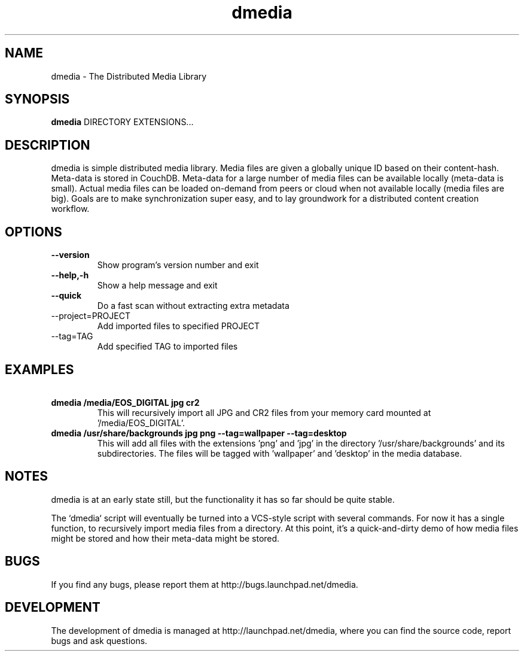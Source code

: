 .\"Created with GNOME Manpages Editor
.\"http://sourceforge.net/projects/gmanedit2

.\"Replace <program> with the program name, x with the Section Number

.TH dmedia 1 "November 23 2010" "David Green"

.SH NAME
dmedia \- The Distributed Media Library

.SH SYNOPSIS
.B dmedia
.RI DIRECTORY 
.RI EXTENSIONS...
.br

.SH DESCRIPTION
dmedia is simple distributed media library. Media files are given a globally unique ID based on their content-hash. Meta-data is stored in CouchDB. Meta-data for a large number of media files can be available locally (meta-data is small).  Actual media files can be loaded on-demand from peers or cloud when not available locally (media files are big).  Goals are to make synchronization super easy, and to lay groundwork for a distributed content creation workflow.

.SH OPTIONS
.IP \fB\--version\fP
Show program's version number and exit
.IP \fB\--help,-h\fP
Show a help message and exit
.IP \fB\--quick\fP
Do a fast scan without extracting extra metadata
.IP\fB\ --project=PROJECT\fP
Add imported files to specified PROJECT
.IP\fB\ --tag=TAG\fP
Add specified TAG to imported files


.SH EXAMPLES
.IP \fB\ dmedia\ /media/EOS_DIGITAL\ jpg\ cr2\fp
This will recursively import all JPG and CR2 files from your memory card mounted at '/media/EOS_DIGITAL'.
.PP
.IP \fB\ dmedia\ /usr/share/backgrounds\ jpg\ png\ --tag=wallpaper\ --tag=desktop\fp
This will add all files with the extensions 'png' and 'jpg' in the directory '/usr/share/backgrounds' and its subdirectories. The files will be tagged with 'wallpaper' and 'desktop' in the media database.



.SH NOTES
dmedia is at an early state still, but the functionality it has so far should
be quite stable.
.PP
The `dmedia` script will eventually be turned into a VCS-style script with
several commands.  For now it has a single function, to recursively import media
files from a directory.  At this point, it's a quick-and-dirty demo of how media
files might be stored and how their meta-data might be stored.


.SH BUGS
If you find any bugs, please report them at http://bugs.launchpad.net/dmedia.

.SH DEVELOPMENT
The development of dmedia is managed at http://launchpad.net/dmedia, where you can find the source code, report bugs and ask questions.



